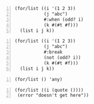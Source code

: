 #+BEGIN_SRC racket -n :i racket :async :results verbatim code
  (for/list ((i '(1 2 3))
             (j "abc")
             #:when (odd? i)
             (k #(#t #f)))
    (list i j k))
#+END_SRC

#+RESULTS:
#+begin_src racket
'((1 #\a #t) (1 #\a #f) (3 #\c #t) (3 #\c #f))
#+end_src


#+BEGIN_SRC racket -n :i racket :async :results verbatim code
  (for/list ((i '(1 2 3))
             (j "abc")
             #:break
             (not (odd? i))
             (k #(#t #f)))
    (list i j k))
#+END_SRC

#+RESULTS:
#+begin_src racket
'((1 #\a #t) (1 #\a #f))
#+end_src

#+BEGIN_SRC racket -n :i racket :async :results verbatim code
  (for/list () 'any)
#+END_SRC

#+RESULTS:
#+begin_src racket
'(any)
#+end_src

#+BEGIN_SRC racket -n :i racket :async :results verbatim code
  (for/list ((i (quote ())))
   (error "doesn't get here"))
#+END_SRC

#+RESULTS:
#+begin_src racket
'()
#+end_src
